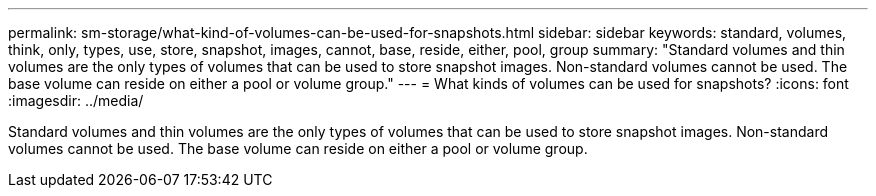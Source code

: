 ---
permalink: sm-storage/what-kind-of-volumes-can-be-used-for-snapshots.html
sidebar: sidebar
keywords: standard, volumes, think, only, types, use, store, snapshot, images, cannot, base, reside, either, pool, group
summary: "Standard volumes and thin volumes are the only types of volumes that can be used to store snapshot images. Non-standard volumes cannot be used. The base volume can reside on either a pool or volume group."
---
= What kinds of volumes can be used for snapshots?
:icons: font
:imagesdir: ../media/

[.lead]
Standard volumes and thin volumes are the only types of volumes that can be used to store snapshot images. Non-standard volumes cannot be used. The base volume can reside on either a pool or volume group.
